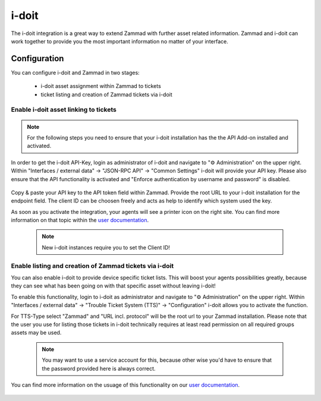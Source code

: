 i-doit
======

The i-doit integration is a great way to extend Zammad with further asset related information. 
Zammad and i-doit can work together to provide you the most important information no matter of your interface. 

.. figure:: /images/system/integrations/i-doit/settings.png
   :alt: i-doit settings within the integration pages
   :align: center

Configuration
-------------

You can configure i-doit and Zammad in two stages:

   * i-doit asset assignment within Zammad to tickets
   * ticket listing and creation of Zammad tickets via i-doit

Enable i-doit asset linking to tickets
++++++++++++++++++++++++++++++++++++++

.. note:: For the following steps you need to ensure that your i-doit installation has the the API Add-on 
   installed and activated.

In order to get the i-doit API-Key, login as administrator of i-doit and navigate to "⚙ Administration" on 
the upper right. Within "Interfaces / external data" → "JSON-RPC API" → "Common Settings" i-doit will provide 
your API key. Please also ensure that the API functionality is activated and 
"Enforce authentication by username and password" is disabled.

.. figure:: /images/system/integrations/i-doit/api-configuration.png
   :alt: i-doit administration interface with API configuration
   :align: center
   :width: 80%

Copy & paste your API key to the API token field within Zammad. 
Provide the root URL to your i-doit installation for the endpoint field. 
The client ID can be choosen freely and acts as help to identify which system used the key. 

As soon as you activate the integration, your agents will see a printer icon on the right site. 
You can find more information on that topic within the 
`user documentation <https://user-docs.zammad.org/en/latest/extras/i-doit-assets-on-tickets.html>`_.

   .. note:: New i-doit instances require you to set the Client ID!

Enable listing and creation of Zammad tickets via i-doit
++++++++++++++++++++++++++++++++++++++++++++++++++++++++

You can also enable i-doit to provide device specific ticket lists. This will boost your agents possibilities 
greatly, because they can see what has been going on with that specific asset without leaving i-doit!

To enable this functionality, login to i-doit as administrator and navigate to "⚙ Administration" on 
the upper right. Within "Interfaces / external data" → "Trouble Ticket System (TTS)" → "Configuration" 
i-doit allows you to activate the function.

For TTS-Type select "Zammad" and "URL incl. protocol" will be the root url to your Zammad installation. 
Please note that the user you use for listing those tickets in i-doit technically requires at least read permission 
on all required groups assets may be used. 

   .. note:: You may want to use a service account for this, because other wise you'd have to ensure that the password 
      provided here is always correct.

You can find more information on the usuage of this functionality on our 
`user documentation <https://user-docs.zammad.org/en/latest/extras/i-doit-assets-on-tickets.html>`_.

.. figure:: /images/system/integrations/i-doit/trouble-ticket-system-configuration.png
   :alt: i-doit administration interface with TTS configuration
   :align: center
   :width: 80%